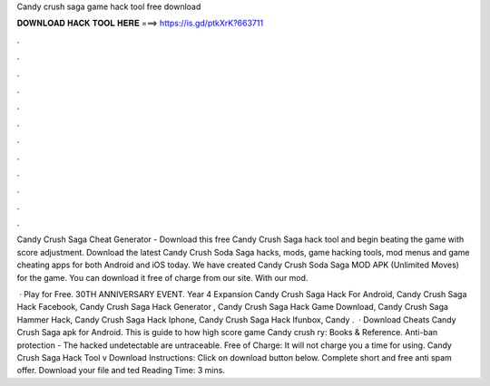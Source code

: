 Candy crush saga game hack tool free download



𝐃𝐎𝐖𝐍𝐋𝐎𝐀𝐃 𝐇𝐀𝐂𝐊 𝐓𝐎𝐎𝐋 𝐇𝐄𝐑𝐄 ===> https://is.gd/ptkXrK?663711



.



.



.



.



.



.



.



.



.



.



.



.

Candy Crush Saga Cheat Generator - Download this free Candy Crush Saga hack tool and begin beating the game with score adjustment. Download the latest Candy Crush Soda Saga hacks, mods, game hacking tools, mod menus and game cheating apps for both Android and iOS today. We have created Candy Crush Soda Saga MOD APK (Unlimited Moves) for the game. You can download it free of charge from our site. With our mod.

 · Play for Free. 30TH ANNIVERSARY EVENT. Year 4 Expansion Candy Crush Saga Hack For Android, Candy Crush Saga Hack Facebook, Candy Crush Saga Hack Generator , Candy Crush Saga Hack Game Download, Candy Crush Saga Hammer Hack, Candy Crush Saga Hack Iphone, Candy Crush Saga Hack Ifunbox, Candy .  · Download Cheats Candy Crush Saga apk for Android. This is guide to how high score game Candy crush ry: Books & Reference. Anti-ban protection - The hacked undetectable are untraceable. Free of Charge: It will not charge you a time for using. Candy Crush Saga Hack Tool v Download Instructions: Click on download button below. Complete short and free anti spam offer. Download your file and ted Reading Time: 3 mins.
